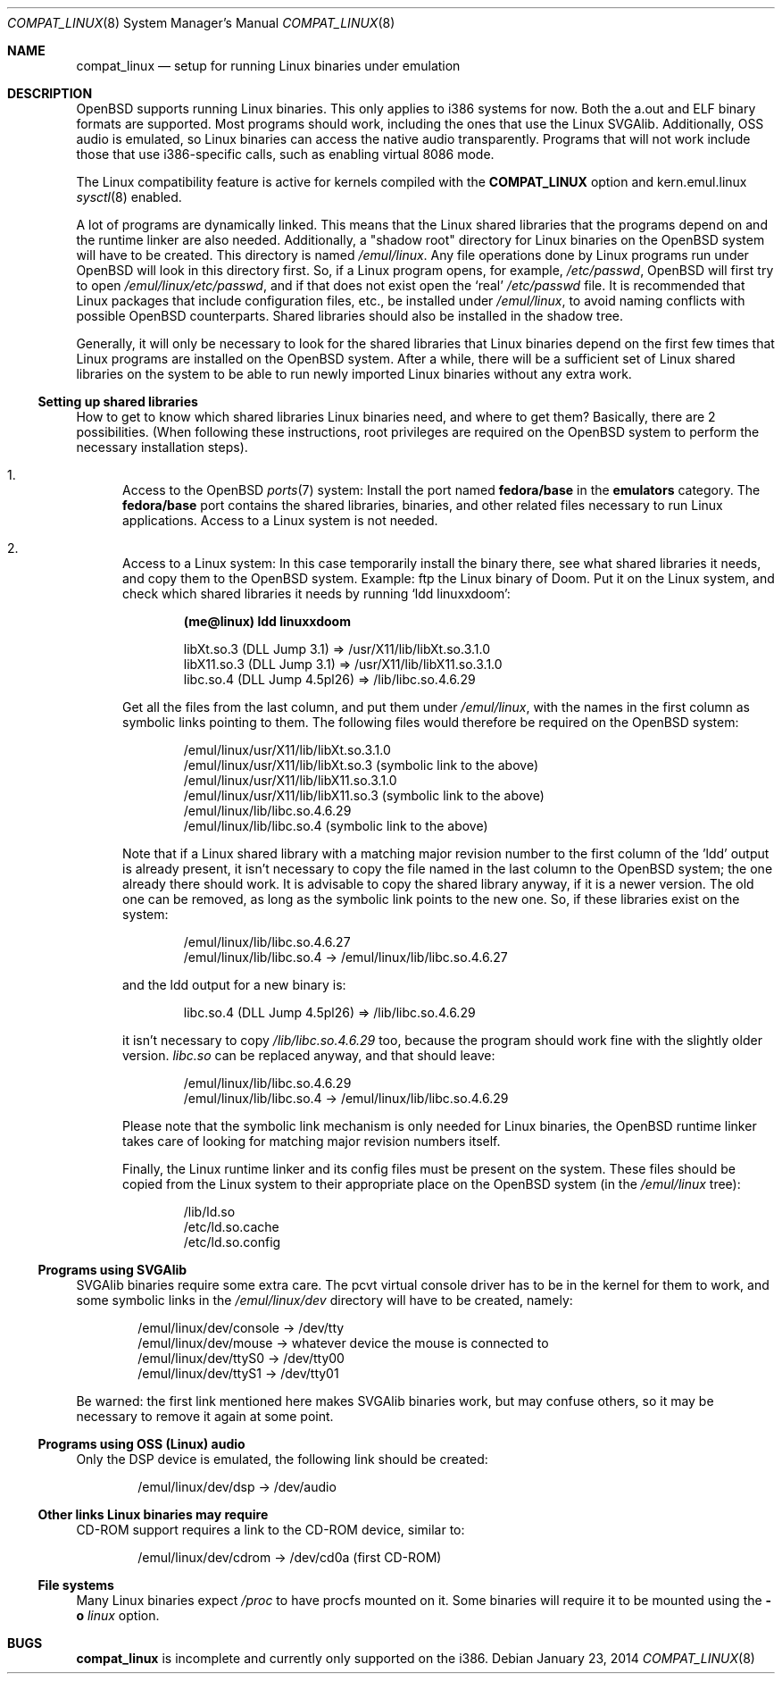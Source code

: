 .\"	$OpenBSD: compat_linux.8,v 1.43 2014/01/23 04:36:05 tedu Exp $
.\"	$NetBSD: compat_linux.8,v 1.2 1995/10/16 20:17:59 fvdl Exp $
.\"
.\" Copyright (c) 1995 Frank van der Linden
.\" All rights reserved.
.\"
.\" Redistribution and use in source and binary forms, with or without
.\" modification, are permitted provided that the following conditions
.\" are met:
.\" 1. Redistributions of source code must retain the above copyright
.\"    notice, this list of conditions and the following disclaimer.
.\" 2. Redistributions in binary form must reproduce the above copyright
.\"    notice, this list of conditions and the following disclaimer in the
.\"    documentation and/or other materials provided with the distribution.
.\" 3. All advertising materials mentioning features or use of this software
.\"    must display the following acknowledgement:
.\"      This product includes software developed for the NetBSD Project
.\"      by Frank van der Linden
.\" 4. The name of the author may not be used to endorse or promote products
.\"    derived from this software without specific prior written permission
.\"
.\" THIS SOFTWARE IS PROVIDED BY THE AUTHOR ``AS IS'' AND ANY EXPRESS OR
.\" IMPLIED WARRANTIES, INCLUDING, BUT NOT LIMITED TO, THE IMPLIED WARRANTIES
.\" OF MERCHANTABILITY AND FITNESS FOR A PARTICULAR PURPOSE ARE DISCLAIMED.
.\" IN NO EVENT SHALL THE AUTHOR BE LIABLE FOR ANY DIRECT, INDIRECT,
.\" INCIDENTAL, SPECIAL, EXEMPLARY, OR CONSEQUENTIAL DAMAGES (INCLUDING, BUT
.\" NOT LIMITED TO, PROCUREMENT OF SUBSTITUTE GOODS OR SERVICES; LOSS OF USE,
.\" DATA, OR PROFITS; OR BUSINESS INTERRUPTION) HOWEVER CAUSED AND ON ANY
.\" THEORY OF LIABILITY, WHETHER IN CONTRACT, STRICT LIABILITY, OR TORT
.\" (INCLUDING NEGLIGENCE OR OTHERWISE) ARISING IN ANY WAY OUT OF THE USE OF
.\" THIS SOFTWARE, EVEN IF ADVISED OF THE POSSIBILITY OF SUCH DAMAGE.
.\"
.Dd $Mdocdate: January 23 2014 $
.Dt COMPAT_LINUX 8
.Os
.Sh NAME
.Nm compat_linux
.Nd setup for running Linux binaries under emulation
.Sh DESCRIPTION
.Ox
supports running Linux binaries.
This only applies to i386 systems for now.
Both the a.out and ELF binary formats are supported.
Most programs should work, including the ones that use the Linux SVGAlib.
Additionally, OSS audio is emulated, so Linux binaries can access the
native audio transparently.
Programs that will not work include those that use i386-specific calls,
such as enabling virtual 8086 mode.
.Pp
The Linux compatibility feature is active
for kernels compiled with the
.Nm COMPAT_LINUX
option and kern.emul.linux
.Xr sysctl 8
enabled.
.Pp
A lot of programs are dynamically linked.
This means that the Linux shared libraries that the programs depend on
and the runtime linker are also needed.
Additionally, a "shadow root" directory for Linux binaries
on the
.Ox
system will have to be created.
This directory is named
.Pa /emul/linux .
Any file operations done by Linux programs run under
.Ox
will look in this directory first.
So, if a Linux program opens, for example,
.Pa /etc/passwd ,
.Ox
will first try to open
.Pa /emul/linux/etc/passwd ,
and if that does not exist open the `real'
.Pa /etc/passwd
file.
It is recommended that Linux packages that include configuration
files, etc., be installed under
.Pa /emul/linux ,
to avoid naming conflicts with possible
.Ox
counterparts.
Shared libraries should also be installed in the shadow tree.
.Pp
Generally, it will only be necessary to look for the shared libraries
that Linux binaries depend on the first few times that Linux programs
are installed on the
.Ox
system.
After a while, there will be a sufficient set of Linux shared libraries
on the system to be able to run newly imported Linux binaries without
any extra work.
.Ss Setting up shared libraries
How to get to know which shared libraries Linux binaries need, and where
to get them?
Basically, there are 2 possibilities.
(When following these instructions, root privileges are required on the
.Ox
system to perform the necessary installation steps).
.Bl -enum
.It
Access to the
.Ox
.Xr ports 7
system:
Install the port named
.Nm fedora/base
in the
.Nm emulators
category.
The
.Nm fedora/base
port contains the shared libraries, binaries, and other related files
necessary to run Linux applications.
Access to a Linux system is not needed.
.It
Access to a Linux system:
In this case temporarily install the binary there, see what
shared libraries it needs, and copy them to the
.Ox
system.
Example: ftp the Linux binary of Doom.
Put it on the Linux system, and check which shared
libraries it needs by running `ldd linuxxdoom':
.Pp
.Dl (me@linux) ldd linuxxdoom
.Bd -unfilled -offset indent
libXt.so.3 (DLL Jump 3.1) => /usr/X11/lib/libXt.so.3.1.0
libX11.so.3 (DLL Jump 3.1) => /usr/X11/lib/libX11.so.3.1.0
libc.so.4 (DLL Jump 4.5pl26) => /lib/libc.so.4.6.29
.Ed
.Pp
Get all the files from the last column, and put them under
.Pa /emul/linux ,
with the names in the first column
as symbolic links pointing to them.
The following files would therefore be required on the
.Ox
system:
.Bd -unfilled -offset indent
/emul/linux/usr/X11/lib/libXt.so.3.1.0
/emul/linux/usr/X11/lib/libXt.so.3 (symbolic link to the above)
/emul/linux/usr/X11/lib/libX11.so.3.1.0
/emul/linux/usr/X11/lib/libX11.so.3 (symbolic link to the above)
/emul/linux/lib/libc.so.4.6.29
/emul/linux/lib/libc.so.4 (symbolic link to the above)
.Ed
.Pp
Note that if a Linux shared library with a
matching major revision number to the first column of the 'ldd'
output is already present, it isn't necessary to copy the file named
in the last column to the
.Ox
system; the one already there should work.
It is advisable to copy the shared library anyway, if it is a newer version.
The old one can be removed, as long as the symbolic
link points to the new one.
So, if these libraries exist on the system:
.Bd -unfilled -offset indent
/emul/linux/lib/libc.so.4.6.27
/emul/linux/lib/libc.so.4 -> /emul/linux/lib/libc.so.4.6.27
.Ed
.Pp
and the ldd output for a new binary is:
.Bd -unfilled -offset indent
libc.so.4 (DLL Jump 4.5pl26) => /lib/libc.so.4.6.29
.Ed
.Pp
it isn't necessary to copy
.Pa /lib/libc.so.4.6.29
too, because the program should work fine with the slightly older version.
.Pa libc.so
can be replaced anyway, and that should leave:
.Bd -unfilled -offset indent
/emul/linux/lib/libc.so.4.6.29
/emul/linux/lib/libc.so.4 -> /emul/linux/lib/libc.so.4.6.29
.Ed
.Pp
Please note that the symbolic link mechanism is
only needed for Linux binaries, the
.Ox
runtime linker takes care of looking for matching major revision numbers
itself.
.Pp
Finally, the Linux runtime linker and its config files must be present
on the system.
These files should be copied from the Linux system to their appropriate
place on the
.Ox
system (in the
.Pa /emul/linux
tree):
.Bd -unfilled -offset indent
/lib/ld.so
/etc/ld.so.cache
/etc/ld.so.config
.Ed
.El
.Ss Programs using SVGAlib
SVGAlib binaries require some extra care.
The pcvt virtual console driver has to be in the kernel for them to work,
and some symbolic links in the
.Pa /emul/linux/dev
directory will have to be created, namely:
.Bd -unfilled -offset indent
/emul/linux/dev/console -> /dev/tty
/emul/linux/dev/mouse -> whatever device the mouse is connected to
/emul/linux/dev/ttyS0 -> /dev/tty00
/emul/linux/dev/ttyS1 -> /dev/tty01
.Ed
.Pp
Be warned: the first link mentioned here makes SVGAlib binaries
work, but may confuse others, so it may be necessary to remove it again at
some point.
.Ss Programs using OSS (Linux) audio
Only the DSP device is emulated, the following link should be created:
.Pp
.D1 /emul/linux/dev/dsp -> /dev/audio
.Ss Other links Linux binaries may require
CD-ROM support requires a link to the CD-ROM device, similar to:
.Pp
.D1 /emul/linux/dev/cdrom -> /dev/cd0a   (first CD-ROM)
.Ss File systems
Many Linux binaries expect
.Pa /proc
to have procfs mounted on it.
Some binaries will require it to be mounted using the
.Fl o Ar linux
option.
.Sh BUGS
.Nm
is incomplete and currently only supported on the i386.
